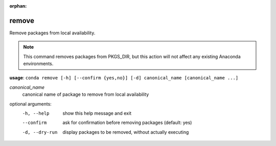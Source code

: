 :orphan:

------
remove
------

Remove packages from local availability.

.. Note:: This command removes packages from PKGS_DIR, but this action will not affect any existing Anaconda environments.

**usage**: ``conda remove [-h] [--confirm {yes,no}] [-d] canonical_name [canonical_name ...]``

*canonical_name*
    canonical name of package to remove from local availability


optional arguments:
    -h, --help      show this help message and exit
    --confirm       ask for confirmation before removing packages (default: yes)
    -d, --dry-run   display packages to be removed, without actually executing